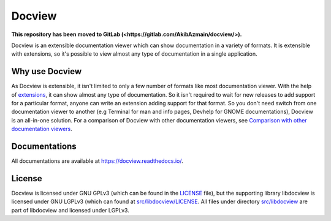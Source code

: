 Docview
=======

.. image:: https://readthedocs.org/projects/docview/badge/?version=latest
    :target: https://docview.readthedocs.io/en/latest/?badge=latest
    :alt: Documentation Status

**This repository has been moved to GitLab (<https://gitlab.com/AkibAzmain/docview/>).**

Docview is an extensible documentation viewer which can show documentation in a
variety of formats. It is extensible with extensions, so it's possible to view
almost any type of documentation in a single application.

Why use Docview
---------------

As Docview is extensible, it isn't limited to only a few number of formats like
most documentation viewer. With the help of `extensions
<https://docview.readthedocs.io/en/latest/docview/extensions.html>`_, it can
show almost any type of documentation. So it isn't required to wait for new
releases to add support for a particular format, anyone can write an extension
adding support for that format. So you don't need switch from one documentation
viewer to another (e.g Terminal for man and info pages, Devhelp for GNOME
documentations), Docview is an all-in-one solution. For a comparison of Docview
with other documentation viewers, see `Comparison with other documentation
viewers <https://docview.readthedocs.io/en/latest/docview/index.html
#comparison-with-other-documentation-viewers>`_.


Documentations
--------------

All documentations are available at `<https://docview.readthedocs.io/>`_.


License
-------

Docview is licensed under GNU GPLv3 (which can be found in the
`LICENSE <blob/master/LICENSE>`_ file), but the supporting library libdocview is
licensed under GNU LGPLv3 (which can found at `src/libdocview/LICENSE
<blob/master/src/libdocview/LICENSE>`_. All files under directory
`src/libdocview <blob/master/src/libdocview)>`_ are part of libdocview
and licensed under LGPLv3.
